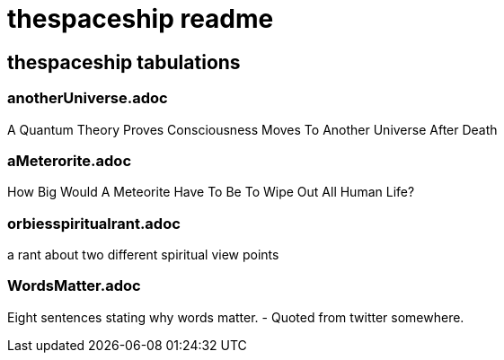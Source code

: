 = thespaceship readme

== thespaceship tabulations


=== anotherUniverse.adoc 
A Quantum Theory Proves Consciousness Moves To Another Universe After Death

=== aMeterorite.adoc
How Big Would A Meteorite Have To Be To Wipe Out All Human Life?

=== orbiesspiritualrant.adoc
a rant about two different spiritual view points

=== WordsMatter.adoc
Eight sentences stating why words matter. - Quoted from twitter somewhere.













